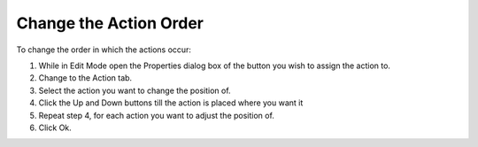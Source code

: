 .. |img_def_shift_up_button_bmp| image:: images/shift_up_button.bmp
.. |img_def_shift_down_button_bmp| image:: images/shift_down_button.bmp


.. _Button_Action_Changing_the_Action_Ord:


Change the Action Order
=======================

To change the order in which the actions occur:

1.	While in Edit Mode open the Properties dialog box of the button you wish to assign the action to.

2.	Change to the Action tab.

3.	Select the action you want to change the position of.

4.	Click the Up |img_def_shift_up_button_bmp| and Down |img_def_shift_down_button_bmp| buttons till the action is placed where you want it

5.	Repeat step 4, for each action you want to adjust the position of.

6.	Click Ok.



